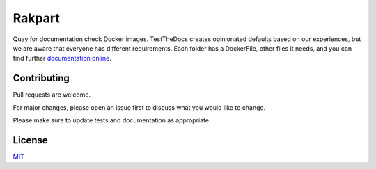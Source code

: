 =======
Rakpart
=======

Quay for documentation check Docker images.
TestTheDocs creates opinionated defaults based on our experiences, but we are aware that everyone has different requirements.
Each folder has a DockerFile, other files it needs, and you can find further `documentation online <https://rakpart.testthedocs.org>`_.

Contributing
============

Pull requests are welcome.

For major changes, please open an issue first to discuss what you would like to change.

Please make sure to update tests and documentation as appropriate.

License
=======

`MIT <https://choosealicense.com/licenses/mit/>`_
